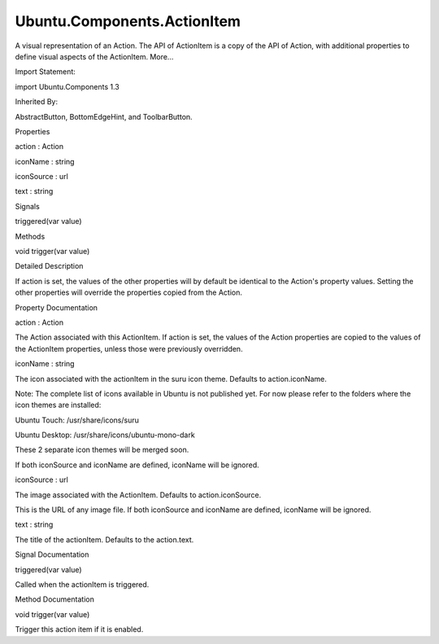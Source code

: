 Ubuntu.Components.ActionItem
============================

.. raw:: html

   <p>

A visual representation of an Action. The API of ActionItem is a copy of
the API of Action, with additional properties to define visual aspects
of the ActionItem. More...

.. raw:: html

   </p>

.. raw:: html

   <!-- @@@ActionItem -->

.. raw:: html

   <table class="alignedsummary">

.. raw:: html

   <tr>

.. raw:: html

   <td class="memItemLeft rightAlign topAlign">

Import Statement:

.. raw:: html

   </td>

.. raw:: html

   <td class="memItemRight bottomAlign">

import Ubuntu.Components 1.3

.. raw:: html

   </td>

.. raw:: html

   </tr>

.. raw:: html

   <tr>

.. raw:: html

   <td class="memItemLeft rightAlign topAlign">

Inherited By:

.. raw:: html

   </td>

.. raw:: html

   <td class="memItemRight bottomAlign">

.. raw:: html

   <p>

AbstractButton, BottomEdgeHint, and ToolbarButton.

.. raw:: html

   </p>

.. raw:: html

   </td>

.. raw:: html

   </tr>

.. raw:: html

   </table>

.. raw:: html

   <ul>

.. raw:: html

   </ul>

.. raw:: html

   <h2 id="properties">

Properties

.. raw:: html

   </h2>

.. raw:: html

   <ul>

.. raw:: html

   <li class="fn">

action : Action

.. raw:: html

   </li>

.. raw:: html

   <li class="fn">

iconName : string

.. raw:: html

   </li>

.. raw:: html

   <li class="fn">

iconSource : url

.. raw:: html

   </li>

.. raw:: html

   <li class="fn">

text : string

.. raw:: html

   </li>

.. raw:: html

   </ul>

.. raw:: html

   <h2 id="signals">

Signals

.. raw:: html

   </h2>

.. raw:: html

   <ul>

.. raw:: html

   <li class="fn">

triggered(var value)

.. raw:: html

   </li>

.. raw:: html

   </ul>

.. raw:: html

   <h2 id="methods">

Methods

.. raw:: html

   </h2>

.. raw:: html

   <ul>

.. raw:: html

   <li class="fn">

void trigger(var value)

.. raw:: html

   </li>

.. raw:: html

   </ul>

.. raw:: html

   <!-- $$$ActionItem-description -->

.. raw:: html

   <h2 id="details">

Detailed Description

.. raw:: html

   </h2>

.. raw:: html

   </p>

.. raw:: html

   <p>

If action is set, the values of the other properties will by default be
identical to the Action's property values. Setting the other properties
will override the properties copied from the Action.

.. raw:: html

   </p>

.. raw:: html

   <!-- @@@ActionItem -->

.. raw:: html

   <h2>

Property Documentation

.. raw:: html

   </h2>

.. raw:: html

   <!-- $$$action -->

.. raw:: html

   <table class="qmlname">

.. raw:: html

   <tr valign="top" id="action-prop">

.. raw:: html

   <td class="tblQmlPropNode">

.. raw:: html

   <p>

action : Action

.. raw:: html

   </p>

.. raw:: html

   </td>

.. raw:: html

   </tr>

.. raw:: html

   </table>

.. raw:: html

   <p>

The Action associated with this ActionItem. If action is set, the values
of the Action properties are copied to the values of the ActionItem
properties, unless those were previously overridden.

.. raw:: html

   </p>

.. raw:: html

   <!-- @@@action -->

.. raw:: html

   <table class="qmlname">

.. raw:: html

   <tr valign="top" id="iconName-prop">

.. raw:: html

   <td class="tblQmlPropNode">

.. raw:: html

   <p>

iconName : string

.. raw:: html

   </p>

.. raw:: html

   </td>

.. raw:: html

   </tr>

.. raw:: html

   </table>

.. raw:: html

   <p>

The icon associated with the actionItem in the suru icon theme. Defaults
to action.iconName.

.. raw:: html

   </p>

.. raw:: html

   <p>

Note: The complete list of icons available in Ubuntu is not published
yet. For now please refer to the folders where the icon themes are
installed:

.. raw:: html

   </p>

.. raw:: html

   <ul>

.. raw:: html

   <li>

Ubuntu Touch: /usr/share/icons/suru

.. raw:: html

   </li>

.. raw:: html

   <li>

Ubuntu Desktop: /usr/share/icons/ubuntu-mono-dark

.. raw:: html

   </li>

.. raw:: html

   </ul>

.. raw:: html

   <p>

These 2 separate icon themes will be merged soon.

.. raw:: html

   </p>

.. raw:: html

   <p>

If both iconSource and iconName are defined, iconName will be ignored.

.. raw:: html

   </p>

.. raw:: html

   <!-- @@@iconName -->

.. raw:: html

   <table class="qmlname">

.. raw:: html

   <tr valign="top" id="iconSource-prop">

.. raw:: html

   <td class="tblQmlPropNode">

.. raw:: html

   <p>

iconSource : url

.. raw:: html

   </p>

.. raw:: html

   </td>

.. raw:: html

   </tr>

.. raw:: html

   </table>

.. raw:: html

   <p>

The image associated with the ActionItem. Defaults to action.iconSource.

.. raw:: html

   </p>

.. raw:: html

   <p>

This is the URL of any image file. If both iconSource and iconName are
defined, iconName will be ignored.

.. raw:: html

   </p>

.. raw:: html

   <!-- @@@iconSource -->

.. raw:: html

   <table class="qmlname">

.. raw:: html

   <tr valign="top" id="text-prop">

.. raw:: html

   <td class="tblQmlPropNode">

.. raw:: html

   <p>

text : string

.. raw:: html

   </p>

.. raw:: html

   </td>

.. raw:: html

   </tr>

.. raw:: html

   </table>

.. raw:: html

   <p>

The title of the actionItem. Defaults to the action.text.

.. raw:: html

   </p>

.. raw:: html

   <!-- @@@text -->

.. raw:: html

   <h2>

Signal Documentation

.. raw:: html

   </h2>

.. raw:: html

   <!-- $$$triggered -->

.. raw:: html

   <table class="qmlname">

.. raw:: html

   <tr valign="top" id="triggered-signal">

.. raw:: html

   <td class="tblQmlFuncNode">

.. raw:: html

   <p>

triggered(var value)

.. raw:: html

   </p>

.. raw:: html

   </td>

.. raw:: html

   </tr>

.. raw:: html

   </table>

.. raw:: html

   <p>

Called when the actionItem is triggered.

.. raw:: html

   </p>

.. raw:: html

   <!-- @@@triggered -->

.. raw:: html

   <h2>

Method Documentation

.. raw:: html

   </h2>

.. raw:: html

   <!-- $$$trigger -->

.. raw:: html

   <table class="qmlname">

.. raw:: html

   <tr valign="top" id="trigger-method">

.. raw:: html

   <td class="tblQmlFuncNode">

.. raw:: html

   <p>

void trigger(var value)

.. raw:: html

   </p>

.. raw:: html

   </td>

.. raw:: html

   </tr>

.. raw:: html

   </table>

.. raw:: html

   <p>

Trigger this action item if it is enabled.

.. raw:: html

   </p>

.. raw:: html

   <!-- @@@trigger -->


